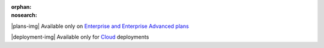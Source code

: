 :orphan:
:nosearch:

.. raw:: html

  <div class="mm-plans-badge">

|plans-img| Available only on `Enterprise and Enterprise Advanced plans <https://mattermost.com/pricing/>`__

|deployment-img| Available only for `Cloud <https://mattermost.com/sign-up/>`__ deployments

.. raw:: html

  </div>
